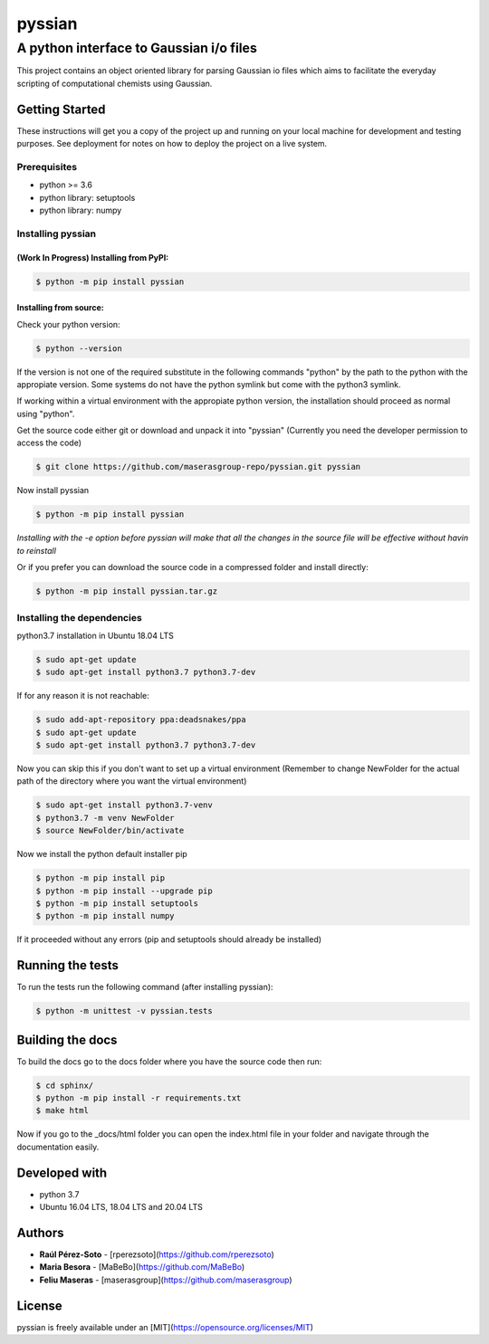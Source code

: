 ==============
pyssian
==============

----------------------------------------
A python interface to Gaussian i/o files
----------------------------------------

.. project-description-start

This project contains an object oriented library for parsing Gaussian
io files which aims to facilitate the everyday scripting of computational 
chemists using Gaussian. 


.. setup-instructions

Getting Started
---------------

These instructions will get you a copy of the project up and running on your local machine for development and testing purposes. See deployment for notes on how to deploy the project on a live system.

Prerequisites
.............

- python >= 3.6
- python library: setuptools
- python library: numpy

Installing pyssian
..................

(Work In Progress) Installing from PyPI: 
++++++++++++++++++++++++++++++++++++++++

.. code:: shell-session

   $ python -m pip install pyssian

Installing from source: 
+++++++++++++++++++++++

Check your python version: 

.. code:: shell-session

   $ python --version

If the version is not one of the required substitute in the following commands 
"python" by the path to the python with the appropiate version. Some systems 
do not have the python symlink but come with the python3 symlink.

If working within a virtual environment with the appropiate python version, the 
installation should proceed as normal using "python". 

Get the source code either git or download and unpack it into "pyssian"
(Currently you need the developer permission to access the code)

.. code:: shell-session

   $ git clone https://github.com/maserasgroup-repo/pyssian.git pyssian

Now install pyssian

.. code:: shell-session

   $ python -m pip install pyssian

*Installing with the -e option before pyssian will make that
all the changes in the source file will be effective without havin to reinstall*

Or if you prefer you can download the source code in a compressed folder and 
install directly: 

.. code:: shell-session
 
   $ python -m pip install pyssian.tar.gz


Installing the dependencies
...........................

python3.7 installation in Ubuntu 18.04 LTS

.. code:: shell-session

   $ sudo apt-get update
   $ sudo apt-get install python3.7 python3.7-dev


If for any reason it is not reachable:

.. code:: shell-session

   $ sudo add-apt-repository ppa:deadsnakes/ppa
   $ sudo apt-get update
   $ sudo apt-get install python3.7 python3.7-dev

Now you can skip this if you don't want to set up a virtual environment
(Remember to change NewFolder for the actual path of the directory where you
want the virtual environment)

.. code:: shell-session

   $ sudo apt-get install python3.7-venv
   $ python3.7 -m venv NewFolder
   $ source NewFolder/bin/activate

Now we install the python default installer pip

.. code:: shell-session

   $ python -m pip install pip
   $ python -m pip install --upgrade pip
   $ python -m pip install setuptools
   $ python -m pip install numpy

If it proceeded without any errors (pip and setuptools should already be installed)

Running the tests
-----------------

To run the tests run the following command (after installing pyssian):

.. code:: shell-session

   $ python -m unittest -v pyssian.tests 


Building the docs
-----------------

To build the docs go to the docs folder where you have the source code then run:

.. code:: shell-session

   $ cd sphinx/
   $ python -m pip install -r requirements.txt
   $ make html

Now if you go to the _docs/html folder you can open the index.html file in your 
folder and navigate through the documentation easily. 

Developed with
--------------

- python 3.7
- Ubuntu 16.04 LTS, 18.04 LTS and 20.04 LTS


.. project-author-license

Authors
-------

* **Raúl Pérez-Soto** - [rperezsoto](https://github.com/rperezsoto)
* **Maria Besora** - [MaBeBo](https://github.com/MaBeBo)
* **Feliu Maseras** - [maserasgroup](https://github.com/maserasgroup)

License
-------

pyssian is freely available under an [MIT](https://opensource.org/licenses/MIT)
